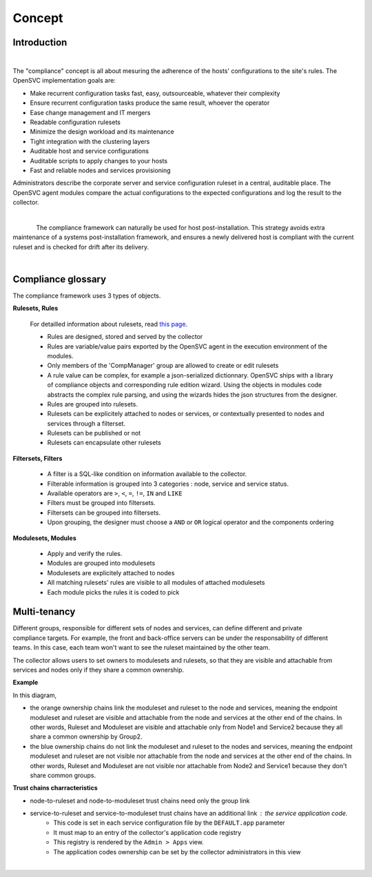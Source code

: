 Concept
*******

.. |nbsp| unicode:: 0xA0 
   :trim:

Introduction
============

.. figure:: _static/compliance.infra.png
   :align: right
   :figwidth: 810


The "compliance" concept is all about mesuring the adherence of the hosts' configurations to the site's rules. The OpenSVC implementation goals are:

* Make recurrent configuration tasks fast, easy, outsourceable, whatever their complexity
* Ensure recurrent configuration tasks produce the same result, whoever the operator
* Ease change management and IT mergers
* Readable configuration rulesets
* Minimize the design workload and its maintenance
* Tight integration with the clustering layers
* Auditable host and service configurations
* Auditable scripts to apply changes to your hosts
* Fast and reliable nodes and services provisioning

Administrators describe the corporate server and service configuration ruleset in a central, auditable place. The OpenSVC agent modules compare the actual configurations to the expected configurations and log the result to the collector.

.. container:: clearer

   |nbsp|

.. figure:: _static/compliance.cycle.png
   :align:  left

The compliance framework can naturally be used for host post-installation. This strategy avoids extra maintenance of a systems post-installation framework, and ensures a newly delivered host is compliant with the current ruleset and is checked for drift after its delivery.

.. container:: clearer

   |nbsp|

Compliance glossary
===================

.. figure:: _static/compliance.objects.png
   :align:  right

The compliance framework uses 3 types of objects.

**Rulesets, Rules**

    For detailled information about rulesets, read `this page <compliance.rulesets.html>`_.

    * Rules are designed, stored and served by the collector
    * Rules are variable/value pairs exported by the OpenSVC agent in the execution environment of the modules.
    * Only members of the 'CompManager' group are allowed to create or edit rulesets
    * A rule value can be complex, for example a json-serialized dictionnary. OpenSVC ships with a library of compliance objects and corresponding rule edition wizard. Using the objects in modules code abstracts the complex rule parsing, and using the wizards hides the json structures from the designer.
    * Rules are grouped into rulesets.
    * Rulesets can be explicitely attached to nodes or services, or contextually presented to nodes and services through a filterset.
    * Rulesets can be published or not
    * Rulesets can encapsulate other rulesets

**Filtersets, Filters**

    * A filter is a SQL-like condition on information available to the collector.
    * Filterable information is grouped into 3 categories : node, service and service status.
    * Available operators are ``>``, ``<``, ``=``, ``!=``, ``IN`` and ``LIKE``
    * Filters must be grouped into filtersets.
    * Filtersets can be grouped into filtersets.
    * Upon grouping, the designer must choose a ``AND`` or ``OR`` logical operator and the components ordering

**Modulesets, Modules**

    * Apply and verify the rules.
    * Modules are grouped into modulesets
    * Modulesets are explicitely attached to nodes
    * All matching rulesets' rules are visible to all modules of attached modulesets
    * Each module picks the rules it is coded to pick


Multi-tenancy
=============

.. figure:: _static/compliance.ownership.png
   :align: right
   :scale: 60%

Different groups, responsible for different sets of nodes and services, can define different and private compliance targets. For example, the front and back-office servers can be under the responsability of different teams. In this case, each team won't want to see the ruleset maintained by the other team.

The collector allows users to set owners to modulesets and rulesets, so that they are visible and attachable from services and nodes only if they share a common ownership.

**Example**

In this diagram,

* the orange ownership chains link the moduleset and ruleset to the node and services, meaning the endpoint moduleset and ruleset are visible and attachable from the node and services at the other end of the chains. In other words, Ruleset and Moduleset are visible and attachable only from Node1 and Service2 because they all share a common ownership by Group2.
* the blue ownership chains do not link the moduleset and ruleset to the nodes and services, meaning the endpoint moduleset and ruleset are not visible nor attachable from the node and services at the other end of the chains. In other words, Ruleset and Moduleset are not visible nor attachable from Node2 and Service1 because they don't share common groups.

**Trust chains charracteristics**

* node-to-ruleset and node-to-moduleset trust chains need only the group link
* service-to-ruleset and service-to-moduleset trust chains have an additional link : the service application code.
	* This code is set in each service configuration file by the ``DEFAULT.app`` parameter
	* It must map to an entry of the collector's application code registry
	* This registry is rendered by the ``Admin > Apps`` view.
	* The application codes ownership can be set by the collector administrators in this view

.. container:: clearer

   |nbsp|

